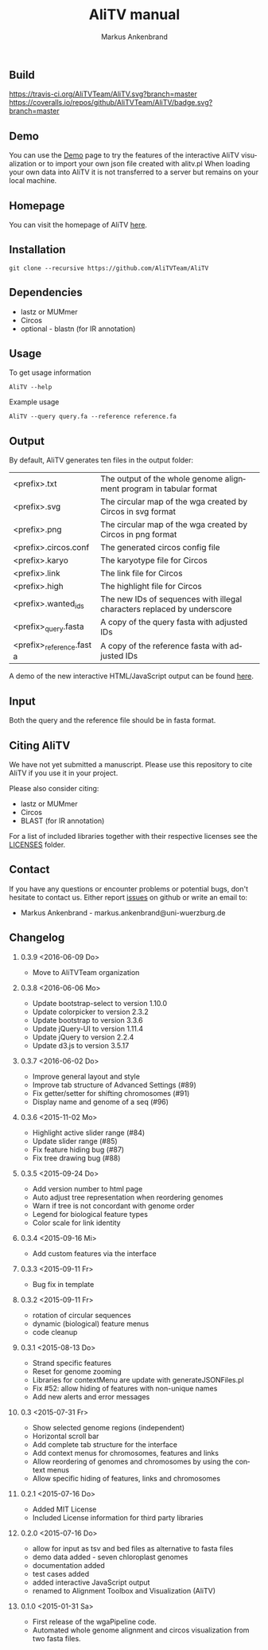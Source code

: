 [[https://github.com/AliTVTeam/AliTV/blob/master/LICENSE][https://img.shields.io/github/license/mashape/apistatus.svg]]

** Build
[[https://travis-ci.org/AliTVTeam/AliTV/][https://travis-ci.org/AliTVTeam/AliTV.svg?branch=master]]
[[https://coveralls.io/github/AliTVTeam/AliTV?branch=master][https://coveralls.io/repos/github/AliTVTeam/AliTV/badge.svg?branch=master]]

** Demo
You can use the [[https://alitvteam.github.io/AliTV/d3/AliTV.html][Demo]] page to try the features of the interactive AliTV visualization or to import your own json file created with alitv.pl
When loading your own data into AliTV it is not transferred to a server but remains on your local machine.

** Homepage
You can visit the homepage of AliTV [[http://alitvteam.github.io/AliTV][here]].

** Installation

#+BEGIN_EXAMPLE
  git clone --recursive https://github.com/AliTVTeam/AliTV
#+END_EXAMPLE
   
** Dependencies

- lastz or MUMmer
- Circos
- optional - blastn (for IR annotation)

** Usage
To get usage information
#+BEGIN_EXAMPLE
  AliTV --help
#+END_EXAMPLE

Example usage
#+BEGIN_EXAMPLE
  AliTV --query query.fa --reference reference.fa
#+END_EXAMPLE

** Output
By default, AliTV generates ten files in the output folder:

| <prefix>.txt             | The output of the whole genome alignment program in tabular format      |
| <prefix>.svg             | The circular map of the wga created by Circos in svg format             |
| <prefix>.png             | The circular map of the wga created by Circos in png format             |
| <prefix>.circos.conf     | The generated circos config file                                        |
| <prefix>.karyo           | The karyotype file for Circos                                           |
| <prefix>.link            | The link file for Circos                                                |
| <prefix>.high            | The highlight file for Circos                                           |
| <prefix>.wanted_ids      | The new IDs of sequences with illegal characters replaced by underscore |
| <prefix>_query.fasta     | A copy of the query fasta with adjusted IDs                             |
| <prefix>_reference.fasta | A copy of the reference fasta with adjusted IDs                         |

A demo of the new interactive HTML/JavaScript output can be found [[http://alitvteam.github.io/AliTV/d3/AliTV.html][here]].

** Input
Both the query and the reference file should be in fasta format.

** Citing AliTV

We have not yet submitted a manuscript.
Please use this repository to cite AliTV if you use it in your project.
[[https://zenodo.org/badge/latestdoi/12731/AliTVTeam/AliTV][https://zenodo.org/badge/12731/AliTVTeam/AliTV.svg]]

Please also consider citing:
 - lastz or MUMmer
 - Circos
 - BLAST (for IR annotation)

For a list of included libraries together with their respective licenses see the [[file:LICENSES/][LICENSES]] folder.
** Contact
If you have any questions or encounter problems or potential bugs, don't
hesitate to contact us. Either report [[https://github.com/AliTVTeam/AliTV/issues][issues]] on github or write an email to:

- Markus Ankenbrand - markus.ankenbrand@uni-wuerzburg.de






#+TITLE: AliTV manual
#+AUTHOR: Markus Ankenbrand
#+EMAIL: markus.ankenbrand@uni-wuerzburg.de
#+LANGUAGE: en
#+OPTIONS: ^:nil date:nil H:2
#+LaTeX_CLASS: scrartcl
#+LaTeX_CLASS_OPTIONS: [a4paper,12pt,headings=small]
#+LaTeX_HEADER: \setlength{\parindent}{0pt}
#+LaTeX_HEADER: \setlength{\parskip}{1.5ex}
#+LATEX_HEADER: \renewcommand{\familydefault}{\sfdefault}
** Changelog
*** 0.3.9 <2016-06-09 Do>
 - Move to AliTVTeam organization
*** 0.3.8 <2016-06-06 Mo>
 - Update bootstrap-select to version 1.10.0
 - Update colorpicker to version 2.3.2
 - Update bootstrap to version 3.3.6
 - Update jQuery-UI to version 1.11.4
 - Update jQuery to version 2.2.4
 - Update d3.js to version 3.5.17
*** 0.3.7 <2016-06-02 Do>
 - Improve general layout and style
 - Improve tab structure of Advanced Settings (#89)
 - Fix getter/setter for shifting chromosomes (#91)
 - Display name and genome of a seq (#96)
*** 0.3.6 <2015-11-02 Mo>
 - Highlight active slider range (#84)
 - Update slider range (#85)
 - Fix feature hiding bug (#87)
 - Fix tree drawing bug (#88)
*** 0.3.5 <2015-09-24 Do>
 - Add version number to html page
 - Auto adjust tree representation when reordering genomes
 - Warn if tree is not concordant with genome order
 - Legend for biological feature types
 - Color scale for link identity
*** 0.3.4 <2015-09-16 Mi>
 - Add custom features via the interface
*** 0.3.3 <2015-09-11 Fr>
 - Bug fix in template
*** 0.3.2 <2015-09-11 Fr>
 - rotation of circular sequences
 - dynamic (biological) feature menus
 - code cleanup
*** 0.3.1 <2015-08-13 Do>
 - Strand specific features
 - Reset for genome zooming
 - Libraries for contextMenu are update with generateJSONFiles.pl
 - Fix #52: allow hiding of features with non-unique names
 - Add new alerts and error messages
*** 0.3 <2015-07-31 Fr>
 - Show selected genome regions (independent)
 - Horizontal scroll bar
 - Add complete tab structure for the interface
 - Add context menus for chromosomes, features and links
 - Allow reordering of genomes and chromosomes by using the context menus
 - Allow specific hiding of features, links and chromosomes
*** 0.2.1 <2015-07-16 Do>
 - Added MIT License
 - Included License information for third party libraries
*** 0.2.0 <2015-07-16 Do>
 - allow for input as tsv and bed files as alternative to fasta files
 - demo data added - seven chloroplast genomes
 - documentation added
 - test cases added
 - added interactive JavaScript output
 - renamed to Alignment Toolbox and Visualization (AliTV)
*** 0.1.0 <2015-01-31 Sa>
 - First release of the wgaPipeline code.
 - Automated whole genome alignment and circos visualization from two fasta files.
